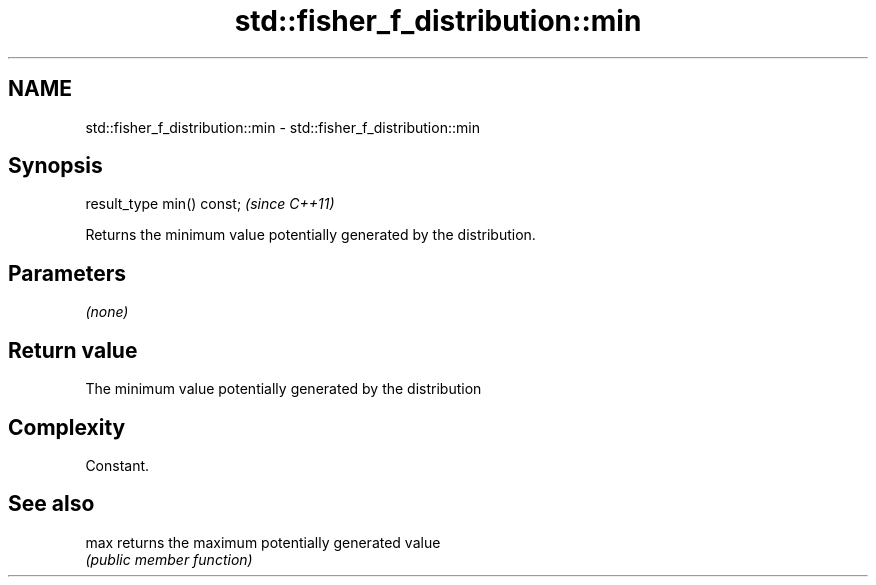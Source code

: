 .TH std::fisher_f_distribution::min 3 "2019.03.28" "http://cppreference.com" "C++ Standard Libary"
.SH NAME
std::fisher_f_distribution::min \- std::fisher_f_distribution::min

.SH Synopsis
   result_type min() const;  \fI(since C++11)\fP

   Returns the minimum value potentially generated by the distribution.

.SH Parameters

   \fI(none)\fP

.SH Return value

   The minimum value potentially generated by the distribution

.SH Complexity

   Constant.

.SH See also

   max returns the maximum potentially generated value
       \fI(public member function)\fP 
